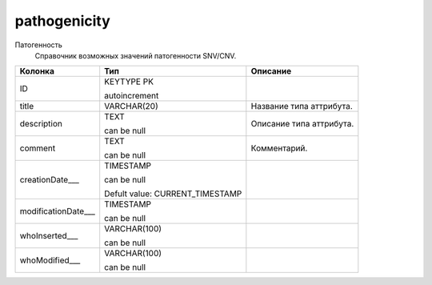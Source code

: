 pathogenicity
=============

Патогенность
  Справочник возможных значений патогенности SNV/CNV.

.. list-table::
   :header-rows: 1

   * - Колонка
     - Тип
     - Описание

   * - ID
     - KEYTYPE PK

       autoincrement
     - 

   * - title
     - VARCHAR(20)
     - Название типа аттрибута.

   * - description
     - TEXT

       can be null
     - Описание типа аттрибута.

   * - comment
     - TEXT

       can be null
     - Комментарий.

   * - creationDate___
     - TIMESTAMP

       can be null

       Defult value: CURRENT_TIMESTAMP
     - 

   * - modificationDate___
     - TIMESTAMP

       can be null
     - 

   * - whoInserted___
     - VARCHAR(100)

       can be null
     - 

   * - whoModified___
     - VARCHAR(100)

       can be null
     - 

